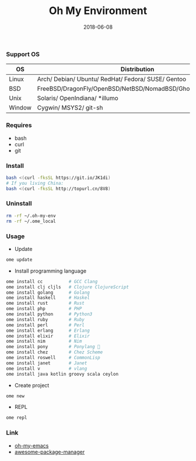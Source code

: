 #+TITLE:     Oh My Environment
#+AUTHOR:    Damon Kwok
#+EMAIL:     damon-kwok@outlook.com
#+DATE:      2018-06-08
#+OPTIONS: toc:nil creator:nil author:nil email:nil timestamp:nil html-postamble:nil
#+TODO: TODO DOING DONE

[[https://github.com/damon-kwok/oh-my-env/blob/master/COPYING][https://img.shields.io/github/license/damon-kwok/oh-my-env?logo=gnu&.svg]]
[[https://www.patreon.com/DamonKwok][https://img.shields.io/badge/Support%20Me-%F0%9F%92%97-ff69b4.svg]]

*** Support OS
| OS     | Distribution                                                      |
|--------+-------------------------------------------------------------------|
| Linux  | Arch/ Debian/ Ubuntu/ RedHat/ Fedora/ SUSE/ Gentoo                |
| BSD    | FreeBSD/DragonFly/OpenBSD/NetBSD/NomadBSD/GhostBSD/SteamBSD       |
| Unix   | Solaris/ OpenIndiana/ *illumo                                     |
| Window | Cygwin/ MSYS2/ git-sh                                             |

*** Requires
- bash
- curl
- git

*** Install
# bash -c "$(curl -fksSL https://git.io/JK1di)"
# bash -c "$(curl --proto '=https' --tlsv1.2 -sSf https://git.io/JK1di))"
#+BEGIN_SRC sh
bash <(curl -fksSL https://git.io/JK1di)
# If you living China:
bash <(curl -fksSL http://topurl.cn/8V8)
#+END_SRC

*** Uninstall
#+BEGIN_SRC sh
rm -rf ~/.oh-my-env
rm -rf ~/.ome_local
#+END_SRC

*** Usage

- Update
#+BEGIN_SRC sh
ome update
#+END_SRC

- Install programming language
#+BEGIN_SRC sh
ome install cc          # GCC Clang
ome install clj cljls   # Clojure ClojureScript
ome install golang      # Golang
ome install haskell     # Haskel
ome install rust        # Rust
ome install php         # PHP
ome install python      # Python3
ome install ruby        # Ruby
ome install perl        # Perl
ome install erlang      # Erlang
ome install elixir      # Elixir
ome install nim         # Nim
ome install pony        # Ponylang 🐎
ome install chez        # Chez Scheme
ome install roswell     # CommonLisp
ome install janet       # Janet
ome install v           # vlang
ome install java kotlin groovy scala ceylon
#+END_SRC

- Create project
#+BEGIN_SRC sh
ome new
#+END_SRC

- REPL
#+BEGIN_SRC sh
ome repl
#+END_SRC

*** Link
- [[https://github.com/damon-kwok/oh-my-emacs][oh-my-emacs]]
- [[https://github.com/damon-kwok/awesome-package-manager][awesome-package-manager]]

